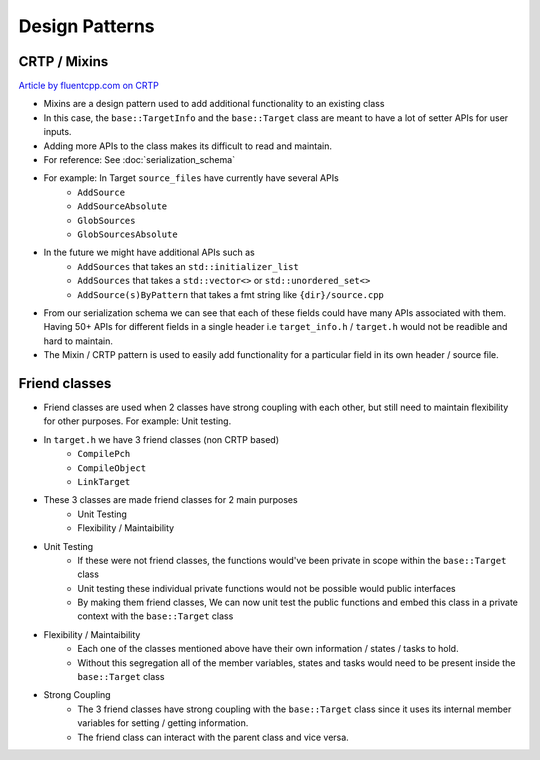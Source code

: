 Design Patterns
===============

CRTP / Mixins
--------------

`Article by fluentcpp.com on CRTP <https://www.fluentcpp.com/2017/05/16/what-the-crtp-brings-to-code/>`_

* Mixins are a design pattern used to add additional functionality to an existing class
* In this case, the ``base::TargetInfo`` and the ``base::Target`` class are meant to have a lot of setter APIs for user inputs.
* Adding more APIs to the class makes its difficult to read and maintain.
* For reference: See :doc:`serialization_schema`
* For example: In Target ``source_files`` have currently have several APIs
   * ``AddSource``
   * ``AddSourceAbsolute``
   * ``GlobSources``
   * ``GlobSourcesAbsolute``
* In the future we might have additional APIs such as
   * ``AddSources`` that takes an ``std::initializer_list``
   * ``AddSources`` that takes a ``std::vector<>`` or ``std::unordered_set<>``
   * ``AddSource(s)ByPattern`` that takes a fmt string like ``{dir}/source.cpp``
* From our serialization schema we can see that each of these fields could have many APIs associated with them. Having 50+ APIs for different fields in a single header i.e ``target_info.h`` / ``target.h`` would not be readible and hard to maintain.
* The Mixin / CRTP pattern is used to easily add functionality for a particular field in its own header / source file.

Friend classes
---------------

* Friend classes are used when 2 classes have strong coupling with each other, but still need to maintain flexibility for other purposes. For example: Unit testing.
* In ``target.h`` we have 3 friend classes (non CRTP based)
   * ``CompilePch``
   * ``CompileObject``
   * ``LinkTarget``
* These 3 classes are made friend classes for 2 main purposes
   * Unit Testing
   * Flexibility / Maintaibility
* Unit Testing
   * If these were not friend classes, the functions would've been private in scope within the ``base::Target`` class
   * Unit testing these individual private functions would not be possible would public interfaces
   * By making them friend classes, We can now unit test the public functions and embed this class in a private context with the ``base::Target`` class
* Flexibility / Maintaibility
   * Each one of the classes mentioned above have their own information / states / tasks to hold.
   * Without this segregation all of the member variables, states and tasks would need to be present inside the ``base::Target`` class
* Strong Coupling
   * The 3 friend classes have strong coupling with the ``base::Target`` class since it uses its internal member variables for setting / getting information.
   * The friend class can interact with the parent class and vice versa.
